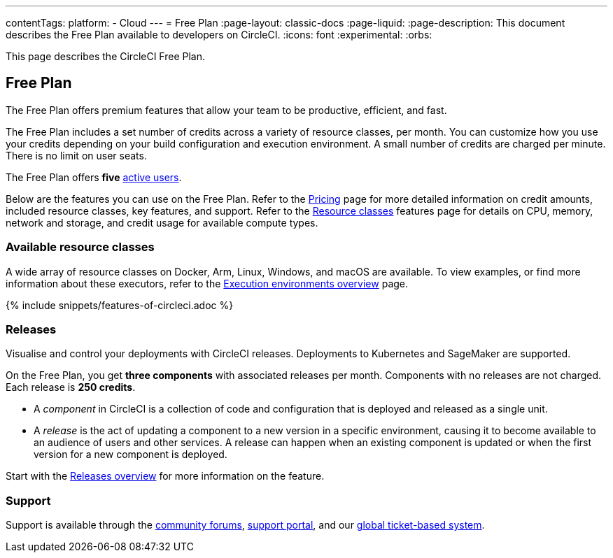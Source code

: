 ---
contentTags:
  platform:
  - Cloud
---
= Free Plan
:page-layout: classic-docs
:page-liquid:
:page-description: This document describes the Free Plan available to developers on CircleCI.
:icons: font
:experimental:
:orbs:

This page describes the CircleCI Free Plan.

[#free-plan]
== Free Plan

The Free Plan offers premium features that allow your team to be productive, efficient, and fast.

The Free Plan includes a set number of credits across a variety of resource classes, per month. You can customize how you use your credits depending on your build configuration and execution environment. A small number of credits are charged per minute. There is no limit on user seats.

The Free Plan offers *five* link:https://support.circleci.com/hc/en-us/articles/360034783154-What-is-an-Active-User[active users].

Below are the features you can use on the Free Plan. Refer to the link:https://circleci.com/pricing/[Pricing] page for more detailed information on credit amounts, included resource classes, key features, and support. Refer to the link:https://circleci.com/product/features/resource-classes/[Resource classes] features page for details on CPU, memory, network and storage, and credit usage for available compute types.

[#available-resource-classes]
=== Available resource classes

A wide array of resource classes on Docker, Arm, Linux, Windows, and macOS are available. To view examples, or find more information about these executors, refer to the xref:executor-intro#[Execution environments overview] page.

{% include snippets/features-of-circleci.adoc %}

=== Releases

Visualise and control your deployments with CircleCI releases. Deployments to Kubernetes and SageMaker are supported.

On the Free Plan, you get **three components** with associated releases per month. Components with no releases are not charged. Each release is **250 credits**.

* A _component_ in CircleCI is a collection of code and configuration that is deployed and released as a single unit.

* A _release_ is the act of updating a component to a new version in a specific environment, causing it to become available to an audience of users and other services. A release can happen when an existing component is updated or when the first version for a new component is deployed.

Start with the xref:release/releases-overview#[Releases overview] for more information on the feature.

[#support]
=== Support

Support is available through the link:https://discuss.circleci.com/[community forums], link:https://support.circleci.com/hc/en-us[support portal], and our link:https://support.circleci.com/hc/en-us/requests/new[global ticket-based system].
